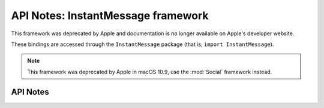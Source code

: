 .. module:: InstantMessage
   :platform: macOS
   :synopsis: Bindings for the InstantMessage framework
   :deprecated:

API Notes: InstantMessage framework
===================================

This framework was deprecated by Apple and documentation is no longer
available on Apple's developer website.

These bindings are accessed through the ``InstantMessage`` package (that is, ``import InstantMessage``).

.. note::

   This framework was deprecated by Apple in macOS 10.9, use the :mod:`Social` framework instead.


API Notes
---------
